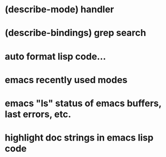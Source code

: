 * (describe-mode) handler
* (describe-bindings) grep search
* auto format lisp code...
* emacs recently used modes 
* emacs "ls" status of emacs buffers, last errors, etc.
* highlight doc strings in emacs lisp code
